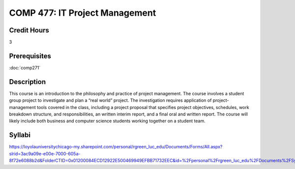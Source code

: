 ﻿.. index:: it project management

COMP 477: IT Project Management
=======================================================

Credit Hours
-----------------------------------

3

Prerequisites
----------------------------

:doc:`comp271`


Description
----------------------------

This course is an introduction to the philosophy and practice of project
management. The course involves a student group project to investigate and
plan a “real world” project. The investigation requires application of
project-management tools covered in the class, including a project proposal
that specifies project objectives, schedules, work breakdown structure, and
responsibilities, an written interim report, and a final oral and written
report. The course will likely include both business and computer science
students working together on a student team.

Syllabi
--------------------

https://loyolauniversitychicago-my.sharepoint.com/personal/rgreen_luc_edu/Documents/Forms/All.aspx?slrid=3ac9a09e-e00e-7000-605a-8f72e6088b2d&FolderCTID=0x01200084ECD12922E500469949EFBB71732EEC&id=%2Fpersonal%2Frgreen_luc_edu%2FDocuments%2FSyllabi%2FCOMP%20477

